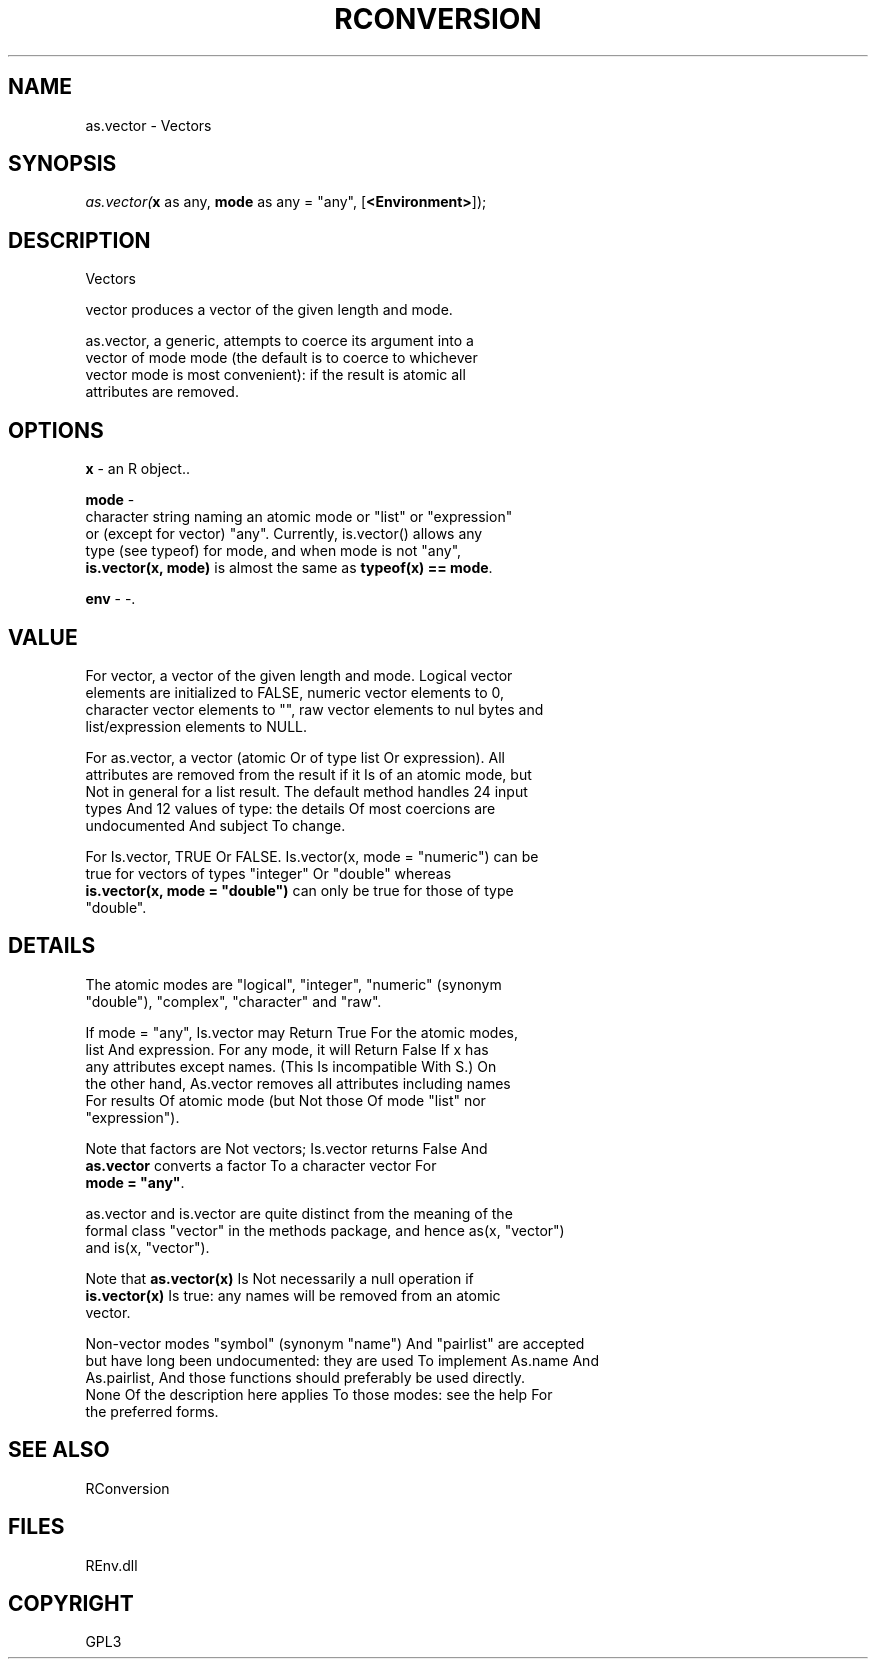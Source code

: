 .\" man page create by R# package system.
.TH RCONVERSION 1 2002-May "as.vector" "as.vector"
.SH NAME
as.vector \- Vectors
.SH SYNOPSIS
\fIas.vector(\fBx\fR as any, 
\fBmode\fR as any = "any", 
[\fB<Environment>\fR]);\fR
.SH DESCRIPTION
.PP
Vectors
 
 vector produces a vector of the given length and mode.
 
 as.vector, a generic, attempts to coerce its argument into a 
 vector of mode mode (the default is to coerce to whichever 
 vector mode is most convenient): if the result is atomic all 
 attributes are removed.
.PP
.SH OPTIONS
.PP
\fBx\fB \fR\- an R object.. 
.PP
.PP
\fBmode\fB \fR\- 
 character string naming an atomic mode or "list" or "expression" 
 or (except for vector) "any". Currently, is.vector() allows any 
 type (see typeof) for mode, and when mode is not "any", 
 \fBis.vector(x, mode)\fR is almost the same as \fBtypeof(x) == mode\fR.
. 
.PP
.PP
\fBenv\fB \fR\- -. 
.PP
.SH VALUE
.PP
For vector, a vector of the given length and mode. Logical vector 
 elements are initialized to FALSE, numeric vector elements to 0, 
 character vector elements to "", raw vector elements to nul bytes and 
 list/expression elements to NULL.

 For as.vector, a vector (atomic Or of type list Or expression). All 
 attributes are removed from the result if it Is of an atomic mode, but 
 Not in general for a list result. The default method handles 24 input 
 types And 12 values of type: the details Of most coercions are 
 undocumented And subject To change.

 For Is.vector, TRUE Or FALSE. Is.vector(x, mode = "numeric") can be 
 true for vectors of types "integer" Or "double" whereas 
 \fBis.vector(x, mode = "double")\fR can only be true for those of type 
 "double".
.PP
.SH DETAILS
.PP
The atomic modes are "logical", "integer", "numeric" (synonym 
 "double"), "complex", "character" and "raw".

 If mode = "any", Is.vector may Return True For the atomic modes, 
 list And expression. For any mode, it will Return False If x has 
 any attributes except names. (This Is incompatible With S.) On 
 the other hand, As.vector removes all attributes including names 
 For results Of atomic mode (but Not those Of mode "list" nor 
 "expression").

 Note that factors are Not vectors; Is.vector returns False And 
 \fBas.vector\fR converts a factor To a character vector For 
 \fBmode = "any"\fR.
 
 as.vector and is.vector are quite distinct from the meaning of the 
 formal class "vector" in the methods package, and hence as(x, "vector") 
 and is(x, "vector").

 Note that \fBas.vector(x)\fR Is Not necessarily a null operation if 
 \fBis.vector(x)\fR Is true: any names will be removed from an atomic 
 vector.

 Non-vector modes "symbol" (synonym "name") And "pairlist" are accepted 
 but have long been undocumented: they are used To implement As.name And 
 As.pairlist, And those functions should preferably be used directly. 
 None Of the description here applies To those modes: see the help For 
 the preferred forms.
.PP
.SH SEE ALSO
RConversion
.SH FILES
.PP
REnv.dll
.PP
.SH COPYRIGHT
GPL3
